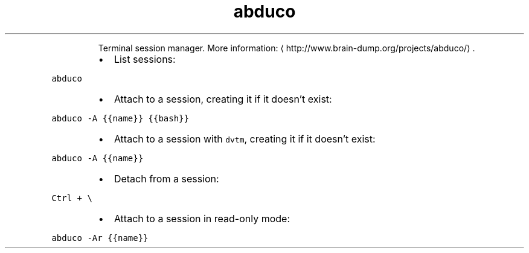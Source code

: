 .TH abduco
.PP
.RS
Terminal session manager.
More information: \[la]http://www.brain-dump.org/projects/abduco/\[ra]\&.
.RE
.RS
.IP \(bu 2
List sessions:
.RE
.PP
\fB\fCabduco\fR
.RS
.IP \(bu 2
Attach to a session, creating it if it doesn't exist:
.RE
.PP
\fB\fCabduco \-A {{name}} {{bash}}\fR
.RS
.IP \(bu 2
Attach to a session with \fB\fCdvtm\fR, creating it if it doesn't exist:
.RE
.PP
\fB\fCabduco \-A {{name}}\fR
.RS
.IP \(bu 2
Detach from a session:
.RE
.PP
\fB\fCCtrl + \\\fR
.RS
.IP \(bu 2
Attach to a session in read\-only mode:
.RE
.PP
\fB\fCabduco \-Ar {{name}}\fR
